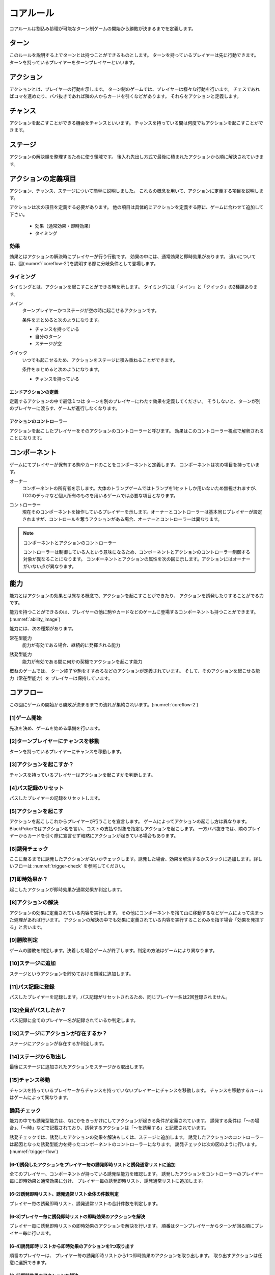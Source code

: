 .. _core.rst:

==============================
コアルール
==============================

コアルールは割込み処理が可能なターン制ゲームの開始から勝敗が決まるまでを定義します。

.. index::
    single: ターン

ターン
==============================
このルールを説明する上でターンとは持つことができるものとします。
ターンを持っているプレイヤーは先に行動できます。
ターンを持っているプレイヤーをターンプレイヤーといいます。

.. index::
    single: アクション(コア)

アクション
==============================
アクションとは、プレイヤーの行動を示します。
ターン制のゲームでは、プレイヤーは様々な行動を行います。
チェスであればコマを進めたり、ババ抜きであれば隣の人からカードを引くなどがあります。
それらをアクションと定義します。

.. index::
    single: チャンス

チャンス
==============================
アクションを起こすことができる機会をチャンスといいます。
チャンスを持っている間は何度でもアクションを起こすことができます。

.. index::
    single: ステージ

ステージ
==============================
アクションの解決順を整理するために使う領域です。
後入れ先出し方式で最後に積まれたアクションから順に解決されていきます。


アクションの定義項目
==============================
アクション、チャンス、ステージについて簡単に説明しました。
これらの概念を用いて、アクションに定義する項目を説明します。

アクションは次の項目を定義する必要があります。
他の項目は具体的にアクションを定義する際に、ゲームに合わせて追加して下さい。

 * 効果（通常効果・即時効果）
 * タイミング

.. index::
    double: つ|通常効果(コア);そ|即時効果(コア)

効果
------------------------------
効果とはアクションの解決時にプレイヤーが行う行動です。
効果の中には、通常効果と即時効果があります。
違いについては、図(:numref:`coreflow-2`)を説明する際に分岐条件として登場します。


.. index::
    single: タイミング(コア)

.. _timing:

タイミング
------------------------------
タイミングとは、アクションを起こすことができる時を示します。
タイミングには「メイン」と「クイック」の2種類あります。

.. index::
    single: メイン

メイン
    ターンプレイヤーかつステージが空の時に起こせるアクションです。

    条件をまとめると次のようになります。

    * チャンスを持っている
    * 自分のターン
    * ステージが空

.. index::
    single: クイック

クイック
    いつでも起こせるため、アクションをステージに積み重ねることができます。

    条件をまとめると次のようになります。

    * チャンスを持っている

------------------------------
エンドアクションの定義
------------------------------
定義するアクションの中で最低１つは
ターンを別のプレイヤーにわたす効果を定義してください。
そうしないと、ターンが別のプレイヤーに渡らす、ゲームが進行しなくなります。

------------------------------
アクションのコントローラー
------------------------------
アクションを起こしたプレイヤーをそのアクションのコントローラーと呼びます。
効果はこのコントローラー視点で解釈されることになります。


.. index::
    single: コンポーネント

.. _component:

コンポーネント
==============================
ゲームにてプレイヤーが保有する駒やカードのことをコンポーネントと定義します。
コンポーネントは次の項目を持っています。

.. index::
    single: オーナー

オーナー
    コンポーネントの所有者を示します。大体のトランプゲームではトランプを1セットしか用いないため無視されますが、TCGのデッキなど個人所有のものを用いるゲームでは必要な項目となります。

.. index::
    single: コントローラー

コントローラー
    現在そのコンポーネントを操作しているプレイヤーを示します。オーナーとコントローラーは基本同じプレイヤーが設定されますが、コントロールを奪うアクションがある場合、オーナーとコントローラーは異なります。

.. note:: コンポーネントとアクションのコントローラー

    コントローラーは制御している人という意味になるため、コンポーネントとアクションのコントローラー制御する対象が異なることになります。
    コンポーネントとアクションの属性を次の図に示します。アクションにはオーナーがいない点が異なります。

.. uml:: 
    :caption: コンポーネントとアクションの属性
    :scale: 50%

    hide methods
    hide circle

    class コンポーネント {
    オーナー
    コントローラー
    }

    class アクション {
    コントローラー
    }


.. index::
    single: の|能力(コア)

能力
==============================
.. ターン制ゲームの中には、プレイヤーごとに起こせるアクションが異なる場合があります。

.. コアルールではそのプレイヤーごとに起こせるアクションの違いを能力によって定義します。

.. 例えば、

.. そのアクションを起こせる能力を持っているとします。

能力とはアクションの効果とは異なる概念で、アクションを起こすことができたり、 アクションを誘発したりすることがでる力です。

能力を持つことができるのは、プレイヤーの他に駒やカードなどのゲームに登場するコンポーネントも持つことができます。
(:numref:`ability_image`)

.. _ability_image:
.. uml:: ability.puml
    :caption: 能力のイメージ
    :scale: 50%


能力には、次の種類があります。

.. index::
    single: じ|常在型能力

常在型能力
    能力が有効である場合、継続的に発揮される能力

.. index::
    single: ゆ|誘発型能力

誘発型能力
    能力が有効である間に何かの契機でアクションを起こす能力

概ねのゲームでは、
ターン終了や駒をすすめるなどのアクションが定義されています。
そして、そのアクションを起こせる能力（常在型能力）を
プレイヤーは保持しています。

.. index::
    single: コアフロー

.. _coreflowsec:

コアフロー
==============================
この図にゲームの開始から勝敗が決まるまでの流れが集約されいます。(:numref:`coreflow-2`)

.. _coreflow-2:

.. uml:: coreflow.puml
    :caption: コアフロー


.. _core_gamestart:

[1]ゲーム開始
------------------------------
先攻を決め、ゲームを始める準備を行います。


[2]ターンプレイヤーにチャンスを移動
------------------------------------------------------------
ターンを持っているプレイヤーにチャンスを移動します。


[3]アクションを起こすか？
------------------------------
チャンスを持っているプレイヤーはアクションを起こすかを判断します。


[4]パス記録のリセット
------------------------------
パスしたプレイヤーの記録をリセットします。


[5]アクションを起こす
------------------------------
アクションを起こしこれからプレイヤーが行うことを宣言します。
ゲームによってアクションの起こし方は異なります。BlackPokerではアクション名を言い、コストの支払や対象を指定しアクションを起こします。
一方ババ抜きでは、隣のプレイヤーからカードを引く際に宣言せず暗黙にアクションが起きている場合もあります。


[6]誘発チェック
------------------------------
ここに至るまでに誘発したアクションがないかチェックします。誘発した場合、効果を解決するかスタックに追加します。詳しいフローは :numref:`trigger-check` を参照してください。


[7]即時効果か？
------------------------------
起こしたアクションが即時効果か通常効果か判定します。


.. _actresolve:

[8]アクションの解決
------------------------------
アクションの効果に定義されている内容を実行します。
その他にコンポーネントを捨て山に移動するなどゲームによって決まった処理があれば行います。
アクションの解決の中でも効果に定義されている内容を実行することのみを指す場合「効果を発揮する」と言います。

.. _winlose:

[9]勝敗判定
------------------------------
ゲームの勝敗を判定します。決着した場合ゲームが終了します。判定の方法はゲームにより異なります。


[10]ステージに追加
------------------------------
ステージというアクションを貯めておける領域に追加します。


[11]パス記録に登録
------------------------------
パスしたプレイヤーを記録します。パス記録がリセットされるため、同じプレイヤー名は2回登録されません。


[12]全員がパスしたか？
------------------------------------------------------------
パス記録に全てのプレイヤー名が記録されているか判定します。


[13]ステージにアクションが存在するか？
------------------------------------------------------------
ステージにアクションが存在するか判定します。

[14]ステージから取出し
------------------------------
最後にステージに追加されたアクションをステージから取出します。


[15]チャンス移動
------------------------------
チャンスを持っているプレイヤーからチャンスを持っていないプレイヤーにチャンスを移動します。
チャンスを移動するルールはゲームによって異なります。


.. _trigger-check:

誘発チェック
------------------------------

能力の中でも誘発型能力は、なにかをきっかけにしてアクションが起きる条件が定義されています。
誘発する条件は「〜の場合」、「〜時」などで記載されており、誘発するアクションは「〜を誘発する」と記載されています。

誘発チェックでは、誘発したアクションの効果を解決もしくは、ステージに追加します。
誘発したアクションのコントローラーは起因となった誘発型能力を持ったコンポーネントのコントローラーになります。
誘発チェックは次の図のように行います。(:numref:`trigger-flow`)


.. _trigger-flow:
.. uml:: triggerflow.puml
    :caption: 誘発チェック


.. _trigger-act-gather:

------------------------------------------------------------------------------------------------------------------------
[6-1]誘発したアクションをプレイヤー毎の誘発即時リストと誘発通常リストに追加
------------------------------------------------------------------------------------------------------------------------
全てのプレイヤー、コンポーネントが持っている誘発型能力を確認します。
誘発したアクションをコントローラーのプレイヤー毎に即時効果と通常効果に分け、
プレイヤー毎の誘発即時リスト、誘発通常リストに追加します。

------------------------------------------------------------------------------------------------------------------------
[6-2]誘発即時リスト、誘発通常リスト全体の件数判定
------------------------------------------------------------------------------------------------------------------------
プレイヤー毎の誘発即時リスト、誘発通常リストの合計件数を判定します。

------------------------------------------------------------------------------------------------------------------------
[6-3]プレイヤー毎に誘発即時リストの即時効果のアクションを解決
------------------------------------------------------------------------------------------------------------------------
プレイヤー毎に誘発即時リストの即時効果のアクションを解決を行います。
順番はターンプレイヤーからターンが回る順にプレイヤー毎に行います。

------------------------------------------------------------
[6-4]誘発即時リストから即時効果のアクションを1つ取り出す
------------------------------------------------------------
順番のプレイヤーは、 プレイヤー毎の誘発即時リストから1つ即時効果のアクションを取り出します。
取り出すアクションは任意に選択できます。


------------------------------------------------------------
[6-5]即時効果のアクションを解決
------------------------------------------------------------
アクションの効果を解決します。
詳しくは :numref:`actresolve` 参照。


------------------------------
[6-6]勝敗判定
------------------------------
勝敗を判定します。
詳しくは :numref:`winlose` 参照。


----------------------------------------------------------------------------------------------------
[6-7]誘発したアクションをプレイヤー毎の誘発即時リスト、誘発通常リストに追加
----------------------------------------------------------------------------------------------------
詳しくは :numref:`trigger-act-gather` 参照。

--------------------------------------------------
[6-8]誘発即時リストの件数が0件でなけば繰り返す
--------------------------------------------------
順番のプレイヤーの誘発即時リストに未解決の即時効果がある場合、
即時効果の解決を繰返します。

----------------------------------------------------------------------------------------------------
[6-9]全ての誘発即時リストの件数が0件でなければ繰り返す
----------------------------------------------------------------------------------------------------
プレイヤー毎の誘発即時リストに未解決のアクションがある場合、
再びプレイヤー毎に誘発即時リストの即時効果の解決を繰返します。

----------------------------------------------------------------------------------------------------
[6-10]プレイヤー毎に誘発通常リストのアクションをステージに追加
----------------------------------------------------------------------------------------------------
プレイヤー毎に誘発通常リストのアクションをステージに追加します。
順番はターンプレイヤーからターンが回る順にプレイヤー毎に行います。


----------------------------------------------------------------------------------------------------
[6-11]通常効果のアクションを任意の順でステージに追加
----------------------------------------------------------------------------------------------------
順番のプレイヤーは、 プレイヤー毎の誘発通常リストからアクションを任意の順でステージに追加します。


----------------------------------------------------------------------------------------------------
[6-12]誘発したアクションをプレイヤー毎に誘発即時リストと誘発通常リストにまとめる
----------------------------------------------------------------------------------------------------
詳しくは :numref:`trigger-act-gather` 参照。

--------------------------------------------------
[6-13]誘発通常リストにアクションがあれば繰り返す
--------------------------------------------------
プレイヤー毎の誘発通常リストにアクションがある場合、
順番を次のプレイヤーに渡し、プレイヤー毎に誘発通常リストのアクションをステージに追加します。


まとめ
==============================

コアルールについて説明しました。
すでにあるターン制のゲームからアクションを洗い出し、能力を整理することで割込処理を可能としゲームの新しい遊び方が見つけられます。
また、新しく作成するゲームに関してもコアルールを意識して作成することで、ルール追加がしやすいゲームが考えやすいと思います。
